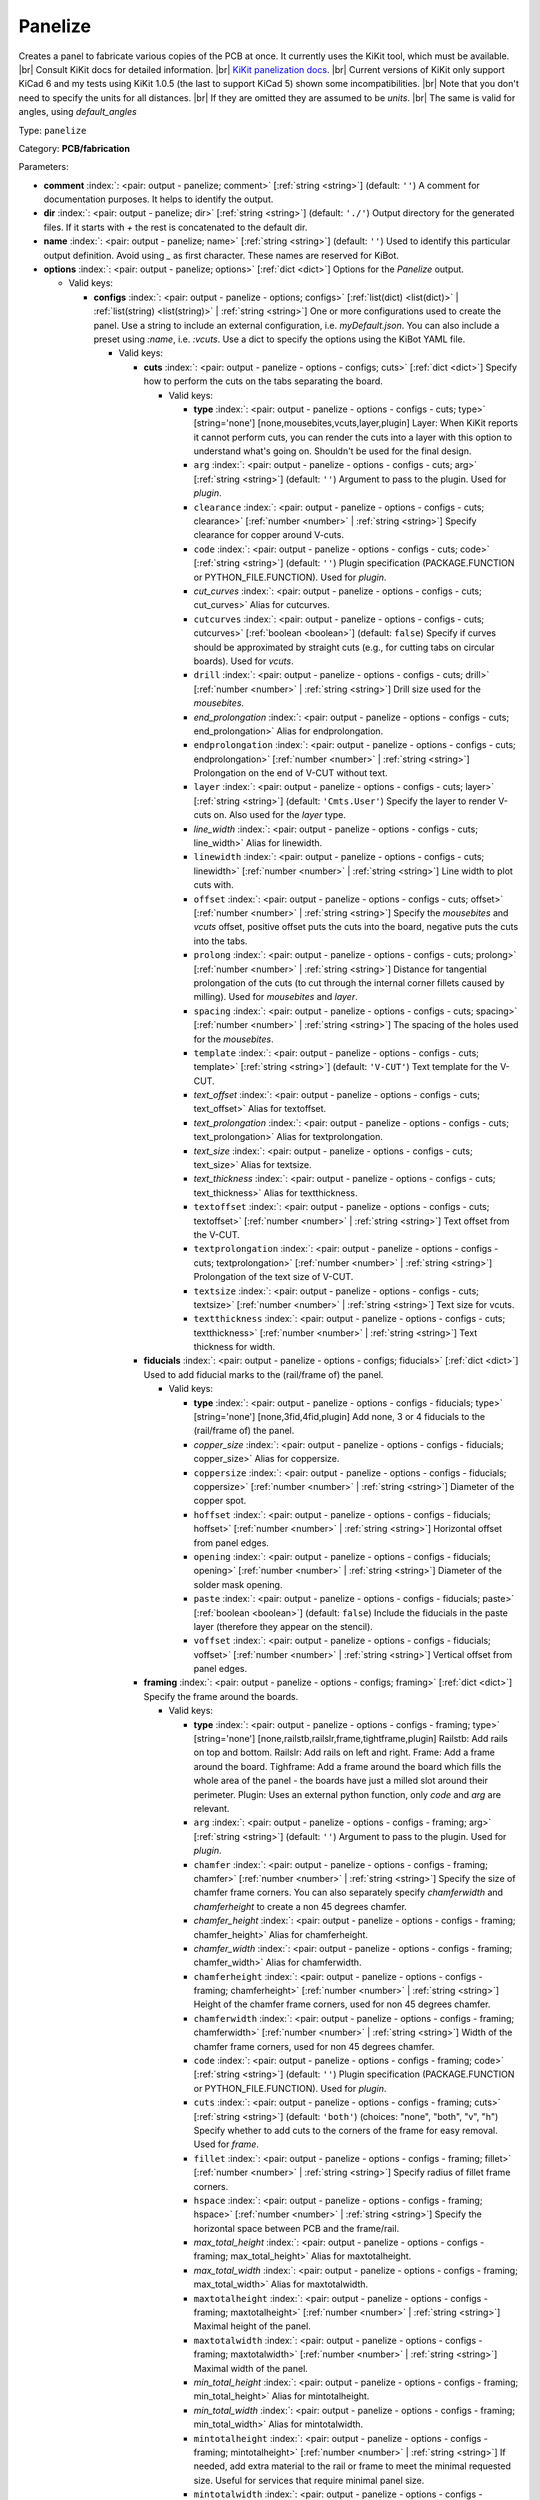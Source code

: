 .. Automatically generated by KiBot, please don't edit this file

.. index::
   pair: Panelize; panelize

Panelize
~~~~~~~~

Creates a panel to fabricate various copies of the PCB at once.
It currently uses the KiKit tool, which must be available. |br|
Consult KiKit docs for detailed information. |br|
`KiKit panelization docs <https://github.com/yaqwsx/KiKit/blob/master/doc/examples.md>`__. |br|
Current versions of KiKit only support KiCad 6 and my tests using
KiKit 1.0.5 (the last to support KiCad 5) shown some
incompatibilities. |br|
Note that you don't need to specify the units for all distances. |br|
If they are omitted they are assumed to be `units`. |br|
The same is valid for angles, using `default_angles`

Type: ``panelize``

Category: **PCB/fabrication**

Parameters:

-  **comment** :index:`: <pair: output - panelize; comment>` [:ref:`string <string>`] (default: ``''``) A comment for documentation purposes. It helps to identify the output.
-  **dir** :index:`: <pair: output - panelize; dir>` [:ref:`string <string>`] (default: ``'./'``) Output directory for the generated files.
   If it starts with `+` the rest is concatenated to the default dir.
-  **name** :index:`: <pair: output - panelize; name>` [:ref:`string <string>`] (default: ``''``) Used to identify this particular output definition.
   Avoid using `_` as first character. These names are reserved for KiBot.
-  **options** :index:`: <pair: output - panelize; options>` [:ref:`dict <dict>`] Options for the `Panelize` output.

   -  Valid keys:

      -  **configs** :index:`: <pair: output - panelize - options; configs>` [:ref:`list(dict) <list(dict)>` | :ref:`list(string) <list(string)>` | :ref:`string <string>`] One or more configurations used to create the panel.
         Use a string to include an external configuration, i.e. `myDefault.json`.
         You can also include a preset using `:name`, i.e. `:vcuts`.
         Use a dict to specify the options using the KiBot YAML file.

         -  Valid keys:

            -  **cuts** :index:`: <pair: output - panelize - options - configs; cuts>` [:ref:`dict <dict>`] Specify how to perform the cuts on the tabs separating the board.

               -  Valid keys:

                  -  **type** :index:`: <pair: output - panelize - options - configs - cuts; type>` [string='none'] [none,mousebites,vcuts,layer,plugin] Layer: When KiKit reports it cannot perform cuts, you can render the cuts
                     into a layer with this option to understand what's going on. Shouldn't be used for the final design.
                  -  ``arg`` :index:`: <pair: output - panelize - options - configs - cuts; arg>` [:ref:`string <string>`] (default: ``''``) Argument to pass to the plugin. Used for *plugin*.
                  -  ``clearance`` :index:`: <pair: output - panelize - options - configs - cuts; clearance>` [:ref:`number <number>` | :ref:`string <string>`] Specify clearance for copper around V-cuts.
                  -  ``code`` :index:`: <pair: output - panelize - options - configs - cuts; code>` [:ref:`string <string>`] (default: ``''``) Plugin specification (PACKAGE.FUNCTION or PYTHON_FILE.FUNCTION). Used for *plugin*.
                  -  *cut_curves* :index:`: <pair: output - panelize - options - configs - cuts; cut_curves>` Alias for cutcurves.
                  -  ``cutcurves`` :index:`: <pair: output - panelize - options - configs - cuts; cutcurves>` [:ref:`boolean <boolean>`] (default: ``false``) Specify if curves should be approximated by straight cuts (e.g., for cutting tabs on circular boards).
                     Used for *vcuts*.
                  -  ``drill`` :index:`: <pair: output - panelize - options - configs - cuts; drill>` [:ref:`number <number>` | :ref:`string <string>`] Drill size used for the *mousebites*.
                  -  *end_prolongation* :index:`: <pair: output - panelize - options - configs - cuts; end_prolongation>` Alias for endprolongation.
                  -  ``endprolongation`` :index:`: <pair: output - panelize - options - configs - cuts; endprolongation>` [:ref:`number <number>` | :ref:`string <string>`] Prolongation on the end of V-CUT without text.
                  -  ``layer`` :index:`: <pair: output - panelize - options - configs - cuts; layer>` [:ref:`string <string>`] (default: ``'Cmts.User'``) Specify the layer to render V-cuts on. Also used for the *layer* type.
                  -  *line_width* :index:`: <pair: output - panelize - options - configs - cuts; line_width>` Alias for linewidth.
                  -  ``linewidth`` :index:`: <pair: output - panelize - options - configs - cuts; linewidth>` [:ref:`number <number>` | :ref:`string <string>`] Line width to plot cuts with.
                  -  ``offset`` :index:`: <pair: output - panelize - options - configs - cuts; offset>` [:ref:`number <number>` | :ref:`string <string>`] Specify the *mousebites* and *vcuts* offset, positive offset puts the cuts into the board,
                     negative puts the cuts into the tabs.
                  -  ``prolong`` :index:`: <pair: output - panelize - options - configs - cuts; prolong>` [:ref:`number <number>` | :ref:`string <string>`] Distance for tangential prolongation of the cuts (to cut through the internal corner fillets
                     caused by milling). Used for *mousebites* and *layer*.
                  -  ``spacing`` :index:`: <pair: output - panelize - options - configs - cuts; spacing>` [:ref:`number <number>` | :ref:`string <string>`] The spacing of the holes used for the *mousebites*.
                  -  ``template`` :index:`: <pair: output - panelize - options - configs - cuts; template>` [:ref:`string <string>`] (default: ``'V-CUT'``) Text template for the V-CUT.
                  -  *text_offset* :index:`: <pair: output - panelize - options - configs - cuts; text_offset>` Alias for textoffset.
                  -  *text_prolongation* :index:`: <pair: output - panelize - options - configs - cuts; text_prolongation>` Alias for textprolongation.
                  -  *text_size* :index:`: <pair: output - panelize - options - configs - cuts; text_size>` Alias for textsize.
                  -  *text_thickness* :index:`: <pair: output - panelize - options - configs - cuts; text_thickness>` Alias for textthickness.
                  -  ``textoffset`` :index:`: <pair: output - panelize - options - configs - cuts; textoffset>` [:ref:`number <number>` | :ref:`string <string>`] Text offset from the V-CUT.
                  -  ``textprolongation`` :index:`: <pair: output - panelize - options - configs - cuts; textprolongation>` [:ref:`number <number>` | :ref:`string <string>`] Prolongation of the text size of V-CUT.
                  -  ``textsize`` :index:`: <pair: output - panelize - options - configs - cuts; textsize>` [:ref:`number <number>` | :ref:`string <string>`] Text size for vcuts.
                  -  ``textthickness`` :index:`: <pair: output - panelize - options - configs - cuts; textthickness>` [:ref:`number <number>` | :ref:`string <string>`] Text thickness for width.

            -  **fiducials** :index:`: <pair: output - panelize - options - configs; fiducials>` [:ref:`dict <dict>`] Used to add fiducial marks to the (rail/frame of) the panel.

               -  Valid keys:

                  -  **type** :index:`: <pair: output - panelize - options - configs - fiducials; type>` [string='none'] [none,3fid,4fid,plugin] Add none, 3 or 4 fiducials to the (rail/frame of) the panel.
                  -  *copper_size* :index:`: <pair: output - panelize - options - configs - fiducials; copper_size>` Alias for coppersize.
                  -  ``coppersize`` :index:`: <pair: output - panelize - options - configs - fiducials; coppersize>` [:ref:`number <number>` | :ref:`string <string>`] Diameter of the copper spot.
                  -  ``hoffset`` :index:`: <pair: output - panelize - options - configs - fiducials; hoffset>` [:ref:`number <number>` | :ref:`string <string>`] Horizontal offset from panel edges.
                  -  ``opening`` :index:`: <pair: output - panelize - options - configs - fiducials; opening>` [:ref:`number <number>` | :ref:`string <string>`] Diameter of the solder mask opening.
                  -  ``paste`` :index:`: <pair: output - panelize - options - configs - fiducials; paste>` [:ref:`boolean <boolean>`] (default: ``false``) Include the fiducials in the paste layer (therefore they appear on the stencil).
                  -  ``voffset`` :index:`: <pair: output - panelize - options - configs - fiducials; voffset>` [:ref:`number <number>` | :ref:`string <string>`] Vertical offset from panel edges.

            -  **framing** :index:`: <pair: output - panelize - options - configs; framing>` [:ref:`dict <dict>`] Specify the frame around the boards.

               -  Valid keys:

                  -  **type** :index:`: <pair: output - panelize - options - configs - framing; type>` [string='none'] [none,railstb,railslr,frame,tightframe,plugin] Railstb: Add rails on top and bottom.
                     Railslr: Add rails on left and right.
                     Frame: Add a frame around the board.
                     Tighframe: Add a frame around the board which fills the whole area of the panel -
                     the boards have just a milled slot around their perimeter.
                     Plugin: Uses an external python function, only `code` and `arg` are relevant.
                  -  ``arg`` :index:`: <pair: output - panelize - options - configs - framing; arg>` [:ref:`string <string>`] (default: ``''``) Argument to pass to the plugin. Used for *plugin*.
                  -  ``chamfer`` :index:`: <pair: output - panelize - options - configs - framing; chamfer>` [:ref:`number <number>` | :ref:`string <string>`] Specify the size of chamfer frame corners. You can also separately specify `chamferwidth`
                     and `chamferheight` to create a non 45 degrees chamfer.
                  -  *chamfer_height* :index:`: <pair: output - panelize - options - configs - framing; chamfer_height>` Alias for chamferheight.
                  -  *chamfer_width* :index:`: <pair: output - panelize - options - configs - framing; chamfer_width>` Alias for chamferwidth.
                  -  ``chamferheight`` :index:`: <pair: output - panelize - options - configs - framing; chamferheight>` [:ref:`number <number>` | :ref:`string <string>`] Height of the chamfer frame corners, used for non 45 degrees chamfer.
                  -  ``chamferwidth`` :index:`: <pair: output - panelize - options - configs - framing; chamferwidth>` [:ref:`number <number>` | :ref:`string <string>`] Width of the chamfer frame corners, used for non 45 degrees chamfer.
                  -  ``code`` :index:`: <pair: output - panelize - options - configs - framing; code>` [:ref:`string <string>`] (default: ``''``) Plugin specification (PACKAGE.FUNCTION or PYTHON_FILE.FUNCTION). Used for *plugin*.
                  -  ``cuts`` :index:`: <pair: output - panelize - options - configs - framing; cuts>` [:ref:`string <string>`] (default: ``'both'``) (choices: "none", "both", "v", "h") Specify whether to add cuts to the corners of the frame for easy removal.
                     Used for *frame*.
                  -  ``fillet`` :index:`: <pair: output - panelize - options - configs - framing; fillet>` [:ref:`number <number>` | :ref:`string <string>`] Specify radius of fillet frame corners.
                  -  ``hspace`` :index:`: <pair: output - panelize - options - configs - framing; hspace>` [:ref:`number <number>` | :ref:`string <string>`] Specify the horizontal space between PCB and the frame/rail.
                  -  *max_total_height* :index:`: <pair: output - panelize - options - configs - framing; max_total_height>` Alias for maxtotalheight.
                  -  *max_total_width* :index:`: <pair: output - panelize - options - configs - framing; max_total_width>` Alias for maxtotalwidth.
                  -  ``maxtotalheight`` :index:`: <pair: output - panelize - options - configs - framing; maxtotalheight>` [:ref:`number <number>` | :ref:`string <string>`] Maximal height of the panel.
                  -  ``maxtotalwidth`` :index:`: <pair: output - panelize - options - configs - framing; maxtotalwidth>` [:ref:`number <number>` | :ref:`string <string>`] Maximal width of the panel.
                  -  *min_total_height* :index:`: <pair: output - panelize - options - configs - framing; min_total_height>` Alias for mintotalheight.
                  -  *min_total_width* :index:`: <pair: output - panelize - options - configs - framing; min_total_width>` Alias for mintotalwidth.
                  -  ``mintotalheight`` :index:`: <pair: output - panelize - options - configs - framing; mintotalheight>` [:ref:`number <number>` | :ref:`string <string>`] If needed, add extra material to the rail or frame to meet the minimal requested size.
                     Useful for services that require minimal panel size.
                  -  ``mintotalwidth`` :index:`: <pair: output - panelize - options - configs - framing; mintotalwidth>` [:ref:`number <number>` | :ref:`string <string>`] If needed, add extra material to the rail or frame to meet the minimal requested size.
                     Useful for services that require minimal panel size.
                  -  *slot_width* :index:`: <pair: output - panelize - options - configs - framing; slot_width>` Alias for slotwidth.
                  -  ``slotwidth`` :index:`: <pair: output - panelize - options - configs - framing; slotwidth>` [:ref:`number <number>` | :ref:`string <string>`] Width of the milled slot for *tightframe*.
                  -  ``space`` :index:`: <pair: output - panelize - options - configs - framing; space>` [:ref:`number <number>` | :ref:`string <string>`] Specify the space between PCB and the frame/rail. Overrides `hspace` and `vspace`.
                  -  ``vspace`` :index:`: <pair: output - panelize - options - configs - framing; vspace>` [:ref:`number <number>` | :ref:`string <string>`] Specify the vertical space between PCB and the frame/rail.
                  -  ``width`` :index:`: <pair: output - panelize - options - configs - framing; width>` [:ref:`number <number>` | :ref:`string <string>`] Specify with of the rails or frame.

            -  **layout** :index:`: <pair: output - panelize - options - configs; layout>` [:ref:`dict <dict>`] Layout used for the panel.

               -  Valid keys:

                  -  **cols** :index:`: <pair: output - panelize - options - configs - layout; cols>` [:ref:`number <number>`] (default: ``1``) Specify the number of columns of boards in the grid pattern.
                  -  **rows** :index:`: <pair: output - panelize - options - configs - layout; rows>` [:ref:`number <number>`] (default: ``1``) Specify the number of rows of boards in the grid pattern.
                  -  ``alternation`` :index:`: <pair: output - panelize - options - configs - layout; alternation>` [:ref:`string <string>`] (default: ``'none'``) (choices: "none", "rows", "cols", "rowsCols") Specify alternations of board rotation.
                     none: Do not alternate.
                     rows: Rotate boards by 180° on every next row.
                     cols: Rotate boards by 180° on every next column.
                     rowsCols: Rotate boards by 180° based on a chessboard pattern.
                  -  ``arg`` :index:`: <pair: output - panelize - options - configs - layout; arg>` [:ref:`string <string>`] (default: ``''``) Argument to pass to the plugin. Used for *plugin*.
                  -  *bake_text* :index:`: <pair: output - panelize - options - configs - layout; bake_text>` Alias for baketext.
                  -  ``baketext`` :index:`: <pair: output - panelize - options - configs - layout; baketext>` [:ref:`boolean <boolean>`] (default: ``true``) A flag that indicates if text variables should be substituted or not.
                  -  ``code`` :index:`: <pair: output - panelize - options - configs - layout; code>` [:ref:`string <string>`] (default: ``''``) Plugin specification (PACKAGE.FUNCTION or PYTHON_FILE.FUNCTION). Used for *plugin*.
                  -  *h_back_bone* :index:`: <pair: output - panelize - options - configs - layout; h_back_bone>` Alias for hbackbone.
                  -  *h_bone_cut* :index:`: <pair: output - panelize - options - configs - layout; h_bone_cut>` Alias for hbonecut.
                  -  *h_bone_first* :index:`: <pair: output - panelize - options - configs - layout; h_bone_first>` Alias for hbonefirst.
                  -  *h_bone_skip* :index:`: <pair: output - panelize - options - configs - layout; h_bone_skip>` Alias for hboneskip.
                  -  ``hbackbone`` :index:`: <pair: output - panelize - options - configs - layout; hbackbone>` [:ref:`number <number>` | :ref:`string <string>`] The width of horizontal backbone (0 means no backbone). The backbone does not increase the
                     spacing of the boards.
                  -  ``hbonecut`` :index:`: <pair: output - panelize - options - configs - layout; hbonecut>` [:ref:`boolean <boolean>`] (default: ``true``) If there are both backbones specified, specifies if there should be a horizontal cut where the backbones
                     cross.
                  -  ``hbonefirst`` :index:`: <pair: output - panelize - options - configs - layout; hbonefirst>` [:ref:`number <number>`] (default: ``0``) Specify first horizontal backbone to render.
                  -  ``hboneskip`` :index:`: <pair: output - panelize - options - configs - layout; hboneskip>` [:ref:`number <number>`] (default: ``0``) Skip every n horizontal backbones. I.e., 1 means place only every other backbone.
                  -  ``hspace`` :index:`: <pair: output - panelize - options - configs - layout; hspace>` [:ref:`number <number>` | :ref:`string <string>`] Specify the horizontal gap between the boards.
                  -  *rename_net* :index:`: <pair: output - panelize - options - configs - layout; rename_net>` Alias for renamenet.
                  -  *rename_ref* :index:`: <pair: output - panelize - options - configs - layout; rename_ref>` Alias for renameref.
                  -  ``renamenet`` :index:`: <pair: output - panelize - options - configs - layout; renamenet>` [:ref:`string <string>`] (default: ``'Board_{n}-{orig}'``) A pattern by which to rename the nets. You can use {n} and {orig} to get the board number and original name.
                  -  ``renameref`` :index:`: <pair: output - panelize - options - configs - layout; renameref>` [:ref:`string <string>`] (default: ``'{orig}'``) A pattern by which to rename the references. You can use {n} and {orig} to get the board number and original
                     name.
                  -  ``rotation`` :index:`: <pair: output - panelize - options - configs - layout; rotation>` [:ref:`number <number>` | :ref:`string <string>`] Rotate the boards before placing them in the panel.
                  -  ``space`` :index:`: <pair: output - panelize - options - configs - layout; space>` [:ref:`number <number>` | :ref:`string <string>`] Specify the gap between the boards, overwrites `hspace` and `vspace`.
                  -  ``type`` :index:`: <pair: output - panelize - options - configs - layout; type>` [string='grid'] [grid,plugin] In the plugin type only `code` and `arg` are relevant.
                  -  *v_back_bone* :index:`: <pair: output - panelize - options - configs - layout; v_back_bone>` Alias for vbackbone.
                  -  *v_bone_cut* :index:`: <pair: output - panelize - options - configs - layout; v_bone_cut>` Alias for vbonecut.
                  -  *v_bone_first* :index:`: <pair: output - panelize - options - configs - layout; v_bone_first>` Alias for vbonefirst.
                  -  *v_bone_skip* :index:`: <pair: output - panelize - options - configs - layout; v_bone_skip>` Alias for vboneskip.
                  -  ``vbackbone`` :index:`: <pair: output - panelize - options - configs - layout; vbackbone>` [:ref:`number <number>` | :ref:`string <string>`] The width of vertical backbone (0 means no backbone). The backbone does not increase the
                     spacing of the boards.
                  -  ``vbonecut`` :index:`: <pair: output - panelize - options - configs - layout; vbonecut>` [:ref:`boolean <boolean>`] (default: ``true``) If there are both backbones specified, specifies if there should be a vertical cut where the backbones
                     cross.
                  -  ``vbonefirst`` :index:`: <pair: output - panelize - options - configs - layout; vbonefirst>` [:ref:`number <number>`] (default: ``0``) Specify first vertical backbone to render.
                  -  ``vboneskip`` :index:`: <pair: output - panelize - options - configs - layout; vboneskip>` [:ref:`number <number>`] (default: ``0``) Skip every n vertical backbones. I.e., 1 means place only every other backbone.
                  -  ``vspace`` :index:`: <pair: output - panelize - options - configs - layout; vspace>` [:ref:`number <number>` | :ref:`string <string>`] Specify the vertical gap between the boards.

            -  **page** :index:`: <pair: output - panelize - options - configs; page>` [:ref:`dict <dict>`] Sets page size on the resulting panel and position the panel in the page.

               -  Valid keys:

                  -  *page_size* :index:`: <pair: output - panelize - options - configs - page; page_size>` Alias for type.
                  -  *size* :index:`: <pair: output - panelize - options - configs - page; size>` Alias for type.
                  -  **type** :index:`: <pair: output - panelize - options - configs - page; type>` [string='inherit'] [inherit,custom,A0,A1,A2,A3,A4,A5,A,B,C,D,E,USLetter,USLegal,USLedger,A0-portrait,A1-portrait,A2-portrait,
                     A3-portrait,A4-portrait,A5-portrait,A-portrait,B-portrait,C-portrait,D-portrait,E-portrait,
                     USLetter-portrait,USLegal-portrait,USLedger-portrait] Paper size. The default `inherit` option inherits
                     paper size from the source board. This feature is not supported on KiCAD 5.
                  -  ``anchor`` :index:`: <pair: output - panelize - options - configs - page; anchor>` [:ref:`string <string>`] (default: ``'mt'``) (choices: "tl", "tr", "bl", "br", "mt", "mb", "ml", "mr", "c") Point of the panel to be placed at given position. Can be one of tl, tr, bl, br
                     (corners), mt, mb, ml, mr (middle of sides), c (center). The anchors refer to the panel outline.
                  -  ``height`` :index:`: <pair: output - panelize - options - configs - page; height>` [:ref:`number <number>` | :ref:`string <string>`] Height for the `custom` paper size.
                  -  *pos_x* :index:`: <pair: output - panelize - options - configs - page; pos_x>` Alias for posx.
                  -  *pos_y* :index:`: <pair: output - panelize - options - configs - page; pos_y>` Alias for posy.
                  -  ``posx`` :index:`: <pair: output - panelize - options - configs - page; posx>` [:ref:`number <number>` | :ref:`string <string>`] The X position of the panel on the page. Can be expressed as a page size percentage.
                  -  ``posy`` :index:`: <pair: output - panelize - options - configs - page; posy>` [:ref:`number <number>` | :ref:`string <string>`] The Y position of the panel on the page. Can be expressed as a page size percentage.
                  -  ``width`` :index:`: <pair: output - panelize - options - configs - page; width>` [:ref:`number <number>` | :ref:`string <string>`] Width for the `custom` paper size.

            -  **tabs** :index:`: <pair: output - panelize - options - configs; tabs>` [:ref:`dict <dict>`] Style of the tabs used to join the PCB copies.

               -  Valid keys:

                  -  **type** :index:`: <pair: output - panelize - options - configs - tabs; type>` [string='spacing'] [fixed,spacing,full,annotation,plugin] Fixed: Place given number of tabs on the PCB edge.
                     Spacing: Place tabs on the PCB edges based on spacing.
                     Full: Create tabs that are full width of the PCB.
                     Corner: Create tabs in the corners of the PCB.
                     Annotation: Add tabs based on PCB annotations.
                     Plugin: Uses an external python function, only `code` and `arg` are relevant.
                  -  ``arg`` :index:`: <pair: output - panelize - options - configs - tabs; arg>` [:ref:`string <string>`] (default: ``''``) Argument to pass to the plugin. Used for *plugin*.
                  -  ``code`` :index:`: <pair: output - panelize - options - configs - tabs; code>` [:ref:`string <string>`] (default: ``''``) Plugin specification (PACKAGE.FUNCTION or PYTHON_FILE.FUNCTION). Used for *plugin*.
                  -  ``cutout`` :index:`: <pair: output - panelize - options - configs - tabs; cutout>` [:ref:`number <number>` | :ref:`string <string>`] When your design features open pockets on the side, this parameter specifies extra cutout
                     depth in order to ensure that a sharp corner of the pocket can be milled. Used for *full*.
                  -  ``hcount`` :index:`: <pair: output - panelize - options - configs - tabs; hcount>` [:ref:`number <number>`] (default: ``1``) Number of tabs in the horizontal direction. Used for *fixed*.
                  -  ``hwidth`` :index:`: <pair: output - panelize - options - configs - tabs; hwidth>` [:ref:`number <number>` | :ref:`string <string>`] The width of tabs in the horizontal direction. Used for *fixed* and *spacing*.
                  -  *min_distance* :index:`: <pair: output - panelize - options - configs - tabs; min_distance>` Alias for mindistance.
                  -  ``mindistance`` :index:`: <pair: output - panelize - options - configs - tabs; mindistance>` [:ref:`number <number>` | :ref:`string <string>`] Minimal spacing between the tabs. If there are too many tabs, their count is reduced.
                     Used for *fixed*.
                  -  *patch_corners* :index:`: <pair: output - panelize - options - configs - tabs; patch_corners>` Alias for patchcorners.
                  -  ``patchcorners`` :index:`: <pair: output - panelize - options - configs - tabs; patchcorners>` [:ref:`boolean <boolean>`] (default: ``true``) The full tabs are appended to the nearest flat face of the PCB. If the PCB has sharp corners, you want to
                     add patches of substrate to these corners. However, if the PCB has fillet or miter, you don't want to
                     apply the patches.
                  -  ``spacing`` :index:`: <pair: output - panelize - options - configs - tabs; spacing>` [:ref:`number <number>` | :ref:`string <string>`] The maximum spacing of the tabs. Used for *spacing*.
                  -  *tab_footprints* :index:`: <pair: output - panelize - options - configs - tabs; tab_footprints>` Alias for tabfootprints.
                  -  ``tabfootprints`` :index:`: <pair: output - panelize - options - configs - tabs; tabfootprints>` [:ref:`string <string>`] (default: ``'kikit:Tab'``) The footprint/s used for the *annotation* type. You can specify a list of footprints separated by comma.
                  -  ``vcount`` :index:`: <pair: output - panelize - options - configs - tabs; vcount>` [:ref:`number <number>`] (default: ``1``) Number of tabs in the vertical direction. Used for *fixed*.
                  -  ``vwidth`` :index:`: <pair: output - panelize - options - configs - tabs; vwidth>` [:ref:`number <number>` | :ref:`string <string>`] The width of tabs in the vertical direction. Used for *fixed* and *spacing*.
                  -  ``width`` :index:`: <pair: output - panelize - options - configs - tabs; width>` [:ref:`number <number>` | :ref:`string <string>`] The width of tabs in both directions. Overrides both `vwidth` and `hwidth`.
                     Used for *fixed*, *spacing*, *corner* and *annotation*.

            -  **tooling** :index:`: <pair: output - panelize - options - configs; tooling>` [:ref:`dict <dict>`] Used to add tooling holes to the (rail/frame of) the panel.

               -  Valid keys:

                  -  **type** :index:`: <pair: output - panelize - options - configs - tooling; type>` [string='none'] [none,3hole,4hole,plugin] Add none, 3 or 4 holes to the (rail/frame of) the panel.
                  -  ``arg`` :index:`: <pair: output - panelize - options - configs - tooling; arg>` [:ref:`string <string>`] (default: ``''``) Argument to pass to the plugin. Used for *plugin*.
                  -  ``code`` :index:`: <pair: output - panelize - options - configs - tooling; code>` [:ref:`string <string>`] (default: ``''``) Plugin specification (PACKAGE.FUNCTION or PYTHON_FILE.FUNCTION). Used for *plugin*.
                  -  ``hoffset`` :index:`: <pair: output - panelize - options - configs - tooling; hoffset>` [:ref:`number <number>` | :ref:`string <string>`] Horizontal offset from panel edges.
                  -  ``paste`` :index:`: <pair: output - panelize - options - configs - tooling; paste>` [:ref:`boolean <boolean>`] (default: ``false``) If True, the holes are included in the paste layer (therefore they appear on the stencil).
                  -  ``size`` :index:`: <pair: output - panelize - options - configs - tooling; size>` [:ref:`number <number>` | :ref:`string <string>`] Diameter of the holes.
                  -  *solder_mask_margin* :index:`: <pair: output - panelize - options - configs - tooling; solder_mask_margin>` Alias for soldermaskmargin.
                  -  ``soldermaskmargin`` :index:`: <pair: output - panelize - options - configs - tooling; soldermaskmargin>` [:ref:`number <number>` | :ref:`string <string>`] Solder mask expansion/margin. Use 1.3mm for JLCPCB.
                  -  ``voffset`` :index:`: <pair: output - panelize - options - configs - tooling; voffset>` [:ref:`number <number>` | :ref:`string <string>`] Vertical offset from panel edges.

            -  ``copperfill`` :index:`: <pair: output - panelize - options - configs; copperfill>` [:ref:`dict <dict>`] Fill non-board areas of the panel with copper.

               -  Valid keys:

                  -  **type** :index:`: <pair: output - panelize - options - configs - copperfill; type>` [string='none'] [none,solid,hatched,hex] How to fill non-board areas of the panel with copper.
                  -  ``clearance`` :index:`: <pair: output - panelize - options - configs - copperfill; clearance>` [:ref:`number <number>` | :ref:`string <string>`] Extra clearance from the board perimeters. Suitable for, e.g., not filling the tabs with
                     copper.
                  -  ``diameter`` :index:`: <pair: output - panelize - options - configs - copperfill; diameter>` [:ref:`number <number>` | :ref:`string <string>`] Diameter of hexagons.
                  -  *edge_clearance* :index:`: <pair: output - panelize - options - configs - copperfill; edge_clearance>` Alias for edgeclearance.
                  -  ``edgeclearance`` :index:`: <pair: output - panelize - options - configs - copperfill; edgeclearance>` [:ref:`number <number>` | :ref:`string <string>`] Specifies clearance between the fill and panel perimeter.
                  -  ``layers`` :index:`: <pair: output - panelize - options - configs - copperfill; layers>` [:ref:`string <string>` | :ref:`list(string) <list(string)>`] List of layers to fill. Can be a comma-separated string.
                     Using *all* means all external copper layers.
                  -  ``orientation`` :index:`: <pair: output - panelize - options - configs - copperfill; orientation>` [:ref:`number <number>` | :ref:`string <string>`] The orientation of the hatched strokes.
                  -  ``spacing`` :index:`: <pair: output - panelize - options - configs - copperfill; spacing>` [:ref:`number <number>` | :ref:`string <string>`] The space between the hatched strokes or hexagons.
                  -  ``threshold`` :index:`: <pair: output - panelize - options - configs - copperfill; threshold>` [:ref:`number <number>`] (default: ``15``) Remove fragments smaller than threshold. Expressed as a percentage.
                  -  ``width`` :index:`: <pair: output - panelize - options - configs - copperfill; width>` [:ref:`number <number>` | :ref:`string <string>`] The width of the hatched strokes.

            -  ``debug`` :index:`: <pair: output - panelize - options - configs; debug>` [:ref:`dict <dict>`] Debug options.

               -  Valid keys:

                  -  ``deterministic`` :index:`: <pair: output - panelize - options - configs - debug; deterministic>` [:ref:`boolean <boolean>`] (default: ``false``) Deterministic.
                  -  ``drawBackboneLines`` :index:`: <pair: output - panelize - options - configs - debug; drawBackboneLines>` [:ref:`boolean <boolean>`] (default: ``false``) Draw backbone lines.
                  -  ``drawPartitionLines`` :index:`: <pair: output - panelize - options - configs - debug; drawPartitionLines>` [:ref:`boolean <boolean>`] (default: ``false``) Draw partition lines.
                  -  ``drawboxes`` :index:`: <pair: output - panelize - options - configs - debug; drawboxes>` [:ref:`boolean <boolean>`] (default: ``false``) Draw boxes.
                  -  ``drawtabfail`` :index:`: <pair: output - panelize - options - configs - debug; drawtabfail>` [:ref:`boolean <boolean>`] (default: ``false``) Draw tab fail.
                  -  ``trace`` :index:`: <pair: output - panelize - options - configs - debug; trace>` [:ref:`boolean <boolean>`] (default: ``false``) Trace.

            -  ``expand_text`` :index:`: <pair: output - panelize - options - configs; expand_text>` [:ref:`boolean <boolean>`] (default: ``true``) Expand text variables and KiBot %X markers in text objects.
            -  ``extends`` :index:`: <pair: output - panelize - options - configs; extends>` [:ref:`string <string>`] (default: ``''``) A configuration to use as base for this one. Use the following format: `OUTPUT_NAME[CFG_NAME]`.
            -  ``name`` :index:`: <pair: output - panelize - options - configs; name>` [:ref:`string <string>`] (default: ``''``) A name to identify this configuration. If empty will be the order in the list, starting with 1.
               Don't use just a number or it will be confused as an index.
            -  ``post`` :index:`: <pair: output - panelize - options - configs; post>` [:ref:`dict <dict>`] Finishing touches to the panel.

               -  Valid keys:

                  -  ``copperfill`` :index:`: <pair: output - panelize - options - configs - post; copperfill>` [:ref:`boolean <boolean>`] (default: ``false``) Fill tabs and frame with copper (e.g., to save etchant or to increase rigidity of flex-PCB panels).
                  -  ``dimensions`` :index:`: <pair: output - panelize - options - configs - post; dimensions>` [:ref:`boolean <boolean>`] (default: ``false``) Draw dimensions with the panel size..
                  -  *edge_width* :index:`: <pair: output - panelize - options - configs - post; edge_width>` Alias for edgewidth.
                  -  ``edgewidth`` :index:`: <pair: output - panelize - options - configs - post; edgewidth>` [:ref:`number <number>` | :ref:`string <string>`] Specify line width for the Edge.Cuts of the panel.
                  -  *mill_radius* :index:`: <pair: output - panelize - options - configs - post; mill_radius>` Alias for millradius.
                  -  *mill_radius_outer* :index:`: <pair: output - panelize - options - configs - post; mill_radius_outer>` Alias for millradiusouter.
                  -  ``millradius`` :index:`: <pair: output - panelize - options - configs - post; millradius>` [:ref:`number <number>` | :ref:`string <string>`] Simulate the milling operation (add fillets to the internal corners).
                     Specify mill radius (usually 1 mm). 0 radius disables the functionality.
                  -  ``millradiusouter`` :index:`: <pair: output - panelize - options - configs - post; millradiusouter>` [:ref:`number <number>` | :ref:`string <string>`] Like `millradius`, but modifies only board outer counter.
                     No internal features of the board are affected.
                  -  ``origin`` :index:`: <pair: output - panelize - options - configs - post; origin>` [:ref:`string <string>`] (default: ``'tl'``) (choices: "tl", "tr", "bl", "br", "mt", "mb", "ml", "mr", "c") Specify if the auxiliary origin an grid origin should be placed.
                     Can be one of tl, tr, bl, br (corners), mt, mb, ml, mr (middle of sides), c (center).
                     Empty string does not changes the origin.
                  -  *reconstruct_arcs* :index:`: <pair: output - panelize - options - configs - post; reconstruct_arcs>` Alias for reconstructarcs.
                  -  ``reconstructarcs`` :index:`: <pair: output - panelize - options - configs - post; reconstructarcs>` [:ref:`boolean <boolean>`] (default: ``false``) The panelization process works on top of a polygonal representation of the board.
                     This options allows to reconstruct the arcs in the design before saving the panel.
                  -  *refill_zones* :index:`: <pair: output - panelize - options - configs - post; refill_zones>` Alias for refillzones.
                  -  ``refillzones`` :index:`: <pair: output - panelize - options - configs - post; refillzones>` [:ref:`boolean <boolean>`] (default: ``false``) Refill the user zones after the panel is build.
                     This is only necessary when you want your zones to avoid cuts in panel.
                  -  ``script`` :index:`: <pair: output - panelize - options - configs - post; script>` [:ref:`string <string>`] (default: ``''``) A path to custom Python file. The file should contain a function kikitPostprocess(panel, args) that
                     receives the prepared panel as the kikit.panelize.Panel object and the user-supplied arguments as a
                     string - see `scriptarg`. The function can make arbitrary changes to the panel - you can append text,
                     footprints, alter labels, etc. The function is invoked after the whole panel is constructed
                     (including all other postprocessing). If you try to add a functionality for a common fabrication
                     houses via scripting, consider submitting PR for KiKit.
                  -  *script_arg* :index:`: <pair: output - panelize - options - configs - post; script_arg>` Alias for scriptarg.
                  -  ``scriptarg`` :index:`: <pair: output - panelize - options - configs - post; scriptarg>` [:ref:`string <string>`] (default: ``''``) An arbitrary string passed to the user post-processing script specified in script.
                  -  ``type`` :index:`: <pair: output - panelize - options - configs - post; type>` [string='auto'] [auto] Currently fixed.

            -  ``source`` :index:`: <pair: output - panelize - options - configs; source>` [:ref:`dict <dict>`] Used to adjust details of which part of the PCB is panelized.

               -  Valid keys:

                  -  **type** :index:`: <pair: output - panelize - options - configs - source; type>` [string='auto'] [auto,rectangle,annotation] How we select the area of the PCB used for the panelization.
                     *auto* uses all the area reported by KiCad, *rectangle* a specified rectangle and
                     *annotation* selects a contour marked by a kikit:Board footprint.
                  -  ``brx`` :index:`: <pair: output - panelize - options - configs - source; brx>` [:ref:`number <number>` | :ref:`string <string>`] Bottom right X coordinate of the rectangle used. Used for *rectangle*.
                  -  ``bry`` :index:`: <pair: output - panelize - options - configs - source; bry>` [:ref:`number <number>` | :ref:`string <string>`] Bottom right Y coordinate of the rectangle used. Used for *rectangle*.
                  -  ``ref`` :index:`: <pair: output - panelize - options - configs - source; ref>` [:ref:`string <string>`] (default: ``''``) Reference for the kikit:Board footprint used to select the contour. Used for *annotation*.
                  -  ``stack`` :index:`: <pair: output - panelize - options - configs - source; stack>` [:ref:`string <string>`] (default: ``'inherit'``) (choices: "inherit", "2layer", "4layer", "6layer") Used to reduce the number of layers used for the panel.
                  -  ``tlx`` :index:`: <pair: output - panelize - options - configs - source; tlx>` [:ref:`number <number>` | :ref:`string <string>`] Top left X coordinate of the rectangle used. Used for *rectangle*.
                  -  ``tly`` :index:`: <pair: output - panelize - options - configs - source; tly>` [:ref:`number <number>` | :ref:`string <string>`] Top left Y coordinate of the rectangle used. Used for *rectangle*.
                  -  ``tolerance`` :index:`: <pair: output - panelize - options - configs - source; tolerance>` [:ref:`number <number>` | :ref:`string <string>`] Extra space around the PCB reported size to be included. Used for *auto* and *annotation*.

            -  ``text`` :index:`: <pair: output - panelize - options - configs; text>` [:ref:`dict <dict>`] Used to add text to the panel.

               -  Valid keys:

                  -  **text** :index:`: <pair: output - panelize - options - configs - text; text>` [:ref:`string <string>`] (default: ``''``) The text to be displayed. Note that you can escape ; via \\.
                     Available variables in text: *date* formats current date as <year>-<month>-<day>,
                     *time24* formats current time in 24-hour format,
                     *boardTitle* the title from the source board,
                     *boardDate* the date from the source board,
                     *boardRevision* the revision from the source board,
                     *boardCompany* the company from the source board,
                     *boardComment1*-*boardComment9* comments from the source board.
                  -  **type** :index:`: <pair: output - panelize - options - configs - text; type>` [string='none'] [none,simple] Currently fixed. BTW: don't ask me about this ridiculous default, is how KiKit works.
                  -  ``anchor`` :index:`: <pair: output - panelize - options - configs - text; anchor>` [:ref:`string <string>`] (default: ``'mt'``) (choices: "tl", "tr", "bl", "br", "mt", "mb", "ml", "mr", "c") Origin of the text. Can be one of tl, tr, bl, br (corners), mt, mb, ml, mr
                     (middle of sides), c (center). The anchors refer to the panel outline.
                  -  ``height`` :index:`: <pair: output - panelize - options - configs - text; height>` [:ref:`number <number>` | :ref:`string <string>`] Height of the characters (the same parameters as KiCAD uses).
                  -  ``hjustify`` :index:`: <pair: output - panelize - options - configs - text; hjustify>` [:ref:`string <string>`] (default: ``'center'``) (choices: "left", "right", "center") Horizontal justification of the text.
                  -  ``hoffset`` :index:`: <pair: output - panelize - options - configs - text; hoffset>` [:ref:`number <number>` | :ref:`string <string>`] Specify the horizontal offset from anchor. Respects KiCAD coordinate system.
                  -  ``layer`` :index:`: <pair: output - panelize - options - configs - text; layer>` [:ref:`string <string>`] (default: ``'F.SilkS'``) Specify text layer.
                  -  ``orientation`` :index:`: <pair: output - panelize - options - configs - text; orientation>` [:ref:`number <number>` | :ref:`string <string>`] Specify the orientation (angle).
                  -  ``plugin`` :index:`: <pair: output - panelize - options - configs - text; plugin>` [:ref:`string <string>`] (default: ``''``) Specify the plugin that provides extra variables for the text.
                  -  ``thickness`` :index:`: <pair: output - panelize - options - configs - text; thickness>` [:ref:`number <number>` | :ref:`string <string>`] Stroke thickness.
                  -  ``vjustify`` :index:`: <pair: output - panelize - options - configs - text; vjustify>` [:ref:`string <string>`] (default: ``'center'``) (choices: "left", "right", "center") Vertical justification of the text.
                  -  ``voffset`` :index:`: <pair: output - panelize - options - configs - text; voffset>` [:ref:`number <number>` | :ref:`string <string>`] Specify the vertical offset from anchor. Respects KiCAD coordinate system.
                  -  ``width`` :index:`: <pair: output - panelize - options - configs - text; width>` [:ref:`number <number>` | :ref:`string <string>`] Width of the characters (the same parameters as KiCAD uses).

            -  ``text2`` :index:`: <pair: output - panelize - options - configs; text2>` [:ref:`dict <dict>`] Used to add text to the panel.

               -  Valid keys:

                  -  **text** :index:`: <pair: output - panelize - options - configs - text2; text>` [:ref:`string <string>`] (default: ``''``) The text to be displayed. Note that you can escape ; via \\.
                     Available variables in text: *date* formats current date as <year>-<month>-<day>,
                     *time24* formats current time in 24-hour format,
                     *boardTitle* the title from the source board,
                     *boardDate* the date from the source board,
                     *boardRevision* the revision from the source board,
                     *boardCompany* the company from the source board,
                     *boardComment1*-*boardComment9* comments from the source board.
                  -  **type** :index:`: <pair: output - panelize - options - configs - text2; type>` [string='none'] [none,simple] Currently fixed. BTW: don't ask me about this ridiculous default, is how KiKit works.
                  -  ``anchor`` :index:`: <pair: output - panelize - options - configs - text2; anchor>` [:ref:`string <string>`] (default: ``'mt'``) (choices: "tl", "tr", "bl", "br", "mt", "mb", "ml", "mr", "c") Origin of the text. Can be one of tl, tr, bl, br (corners), mt, mb, ml, mr
                     (middle of sides), c (center). The anchors refer to the panel outline.
                  -  ``height`` :index:`: <pair: output - panelize - options - configs - text2; height>` [:ref:`number <number>` | :ref:`string <string>`] Height of the characters (the same parameters as KiCAD uses).
                  -  ``hjustify`` :index:`: <pair: output - panelize - options - configs - text2; hjustify>` [:ref:`string <string>`] (default: ``'center'``) (choices: "left", "right", "center") Horizontal justification of the text.
                  -  ``hoffset`` :index:`: <pair: output - panelize - options - configs - text2; hoffset>` [:ref:`number <number>` | :ref:`string <string>`] Specify the horizontal offset from anchor. Respects KiCAD coordinate system.
                  -  ``layer`` :index:`: <pair: output - panelize - options - configs - text2; layer>` [:ref:`string <string>`] (default: ``'F.SilkS'``) Specify text layer.
                  -  ``orientation`` :index:`: <pair: output - panelize - options - configs - text2; orientation>` [:ref:`number <number>` | :ref:`string <string>`] Specify the orientation (angle).
                  -  ``plugin`` :index:`: <pair: output - panelize - options - configs - text2; plugin>` [:ref:`string <string>`] (default: ``''``) Specify the plugin that provides extra variables for the text.
                  -  ``thickness`` :index:`: <pair: output - panelize - options - configs - text2; thickness>` [:ref:`number <number>` | :ref:`string <string>`] Stroke thickness.
                  -  ``vjustify`` :index:`: <pair: output - panelize - options - configs - text2; vjustify>` [:ref:`string <string>`] (default: ``'center'``) (choices: "left", "right", "center") Vertical justification of the text.
                  -  ``voffset`` :index:`: <pair: output - panelize - options - configs - text2; voffset>` [:ref:`number <number>` | :ref:`string <string>`] Specify the vertical offset from anchor. Respects KiCAD coordinate system.
                  -  ``width`` :index:`: <pair: output - panelize - options - configs - text2; width>` [:ref:`number <number>` | :ref:`string <string>`] Width of the characters (the same parameters as KiCAD uses).

            -  ``text3`` :index:`: <pair: output - panelize - options - configs; text3>` [:ref:`dict <dict>`] Used to add text to the panel.

               -  Valid keys:

                  -  **text** :index:`: <pair: output - panelize - options - configs - text3; text>` [:ref:`string <string>`] (default: ``''``) The text to be displayed. Note that you can escape ; via \\.
                     Available variables in text: *date* formats current date as <year>-<month>-<day>,
                     *time24* formats current time in 24-hour format,
                     *boardTitle* the title from the source board,
                     *boardDate* the date from the source board,
                     *boardRevision* the revision from the source board,
                     *boardCompany* the company from the source board,
                     *boardComment1*-*boardComment9* comments from the source board.
                  -  **type** :index:`: <pair: output - panelize - options - configs - text3; type>` [string='none'] [none,simple] Currently fixed. BTW: don't ask me about this ridiculous default, is how KiKit works.
                  -  ``anchor`` :index:`: <pair: output - panelize - options - configs - text3; anchor>` [:ref:`string <string>`] (default: ``'mt'``) (choices: "tl", "tr", "bl", "br", "mt", "mb", "ml", "mr", "c") Origin of the text. Can be one of tl, tr, bl, br (corners), mt, mb, ml, mr
                     (middle of sides), c (center). The anchors refer to the panel outline.
                  -  ``height`` :index:`: <pair: output - panelize - options - configs - text3; height>` [:ref:`number <number>` | :ref:`string <string>`] Height of the characters (the same parameters as KiCAD uses).
                  -  ``hjustify`` :index:`: <pair: output - panelize - options - configs - text3; hjustify>` [:ref:`string <string>`] (default: ``'center'``) (choices: "left", "right", "center") Horizontal justification of the text.
                  -  ``hoffset`` :index:`: <pair: output - panelize - options - configs - text3; hoffset>` [:ref:`number <number>` | :ref:`string <string>`] Specify the horizontal offset from anchor. Respects KiCAD coordinate system.
                  -  ``layer`` :index:`: <pair: output - panelize - options - configs - text3; layer>` [:ref:`string <string>`] (default: ``'F.SilkS'``) Specify text layer.
                  -  ``orientation`` :index:`: <pair: output - panelize - options - configs - text3; orientation>` [:ref:`number <number>` | :ref:`string <string>`] Specify the orientation (angle).
                  -  ``plugin`` :index:`: <pair: output - panelize - options - configs - text3; plugin>` [:ref:`string <string>`] (default: ``''``) Specify the plugin that provides extra variables for the text.
                  -  ``thickness`` :index:`: <pair: output - panelize - options - configs - text3; thickness>` [:ref:`number <number>` | :ref:`string <string>`] Stroke thickness.
                  -  ``vjustify`` :index:`: <pair: output - panelize - options - configs - text3; vjustify>` [:ref:`string <string>`] (default: ``'center'``) (choices: "left", "right", "center") Vertical justification of the text.
                  -  ``voffset`` :index:`: <pair: output - panelize - options - configs - text3; voffset>` [:ref:`number <number>` | :ref:`string <string>`] Specify the vertical offset from anchor. Respects KiCAD coordinate system.
                  -  ``width`` :index:`: <pair: output - panelize - options - configs - text3; width>` [:ref:`number <number>` | :ref:`string <string>`] Width of the characters (the same parameters as KiCAD uses).

            -  ``text4`` :index:`: <pair: output - panelize - options - configs; text4>` [:ref:`dict <dict>`] Used to add text to the panel.

               -  Valid keys:

                  -  **text** :index:`: <pair: output - panelize - options - configs - text4; text>` [:ref:`string <string>`] (default: ``''``) The text to be displayed. Note that you can escape ; via \\.
                     Available variables in text: *date* formats current date as <year>-<month>-<day>,
                     *time24* formats current time in 24-hour format,
                     *boardTitle* the title from the source board,
                     *boardDate* the date from the source board,
                     *boardRevision* the revision from the source board,
                     *boardCompany* the company from the source board,
                     *boardComment1*-*boardComment9* comments from the source board.
                  -  **type** :index:`: <pair: output - panelize - options - configs - text4; type>` [string='none'] [none,simple] Currently fixed. BTW: don't ask me about this ridiculous default, is how KiKit works.
                  -  ``anchor`` :index:`: <pair: output - panelize - options - configs - text4; anchor>` [:ref:`string <string>`] (default: ``'mt'``) (choices: "tl", "tr", "bl", "br", "mt", "mb", "ml", "mr", "c") Origin of the text. Can be one of tl, tr, bl, br (corners), mt, mb, ml, mr
                     (middle of sides), c (center). The anchors refer to the panel outline.
                  -  ``height`` :index:`: <pair: output - panelize - options - configs - text4; height>` [:ref:`number <number>` | :ref:`string <string>`] Height of the characters (the same parameters as KiCAD uses).
                  -  ``hjustify`` :index:`: <pair: output - panelize - options - configs - text4; hjustify>` [:ref:`string <string>`] (default: ``'center'``) (choices: "left", "right", "center") Horizontal justification of the text.
                  -  ``hoffset`` :index:`: <pair: output - panelize - options - configs - text4; hoffset>` [:ref:`number <number>` | :ref:`string <string>`] Specify the horizontal offset from anchor. Respects KiCAD coordinate system.
                  -  ``layer`` :index:`: <pair: output - panelize - options - configs - text4; layer>` [:ref:`string <string>`] (default: ``'F.SilkS'``) Specify text layer.
                  -  ``orientation`` :index:`: <pair: output - panelize - options - configs - text4; orientation>` [:ref:`number <number>` | :ref:`string <string>`] Specify the orientation (angle).
                  -  ``plugin`` :index:`: <pair: output - panelize - options - configs - text4; plugin>` [:ref:`string <string>`] (default: ``''``) Specify the plugin that provides extra variables for the text.
                  -  ``thickness`` :index:`: <pair: output - panelize - options - configs - text4; thickness>` [:ref:`number <number>` | :ref:`string <string>`] Stroke thickness.
                  -  ``vjustify`` :index:`: <pair: output - panelize - options - configs - text4; vjustify>` [:ref:`string <string>`] (default: ``'center'``) (choices: "left", "right", "center") Vertical justification of the text.
                  -  ``voffset`` :index:`: <pair: output - panelize - options - configs - text4; voffset>` [:ref:`number <number>` | :ref:`string <string>`] Specify the vertical offset from anchor. Respects KiCAD coordinate system.
                  -  ``width`` :index:`: <pair: output - panelize - options - configs - text4; width>` [:ref:`number <number>` | :ref:`string <string>`] Width of the characters (the same parameters as KiCAD uses).


      -  **output** :index:`: <pair: output - panelize - options; output>` [:ref:`string <string>`] (default: ``'%f-%i%I%v.%x'``) Filename for the output (%i=panel, %x=kicad_pcb). Affected by global options.
      -  ``create_preview`` :index:`: <pair: output - panelize - options; create_preview>` [:ref:`boolean <boolean>`] (default: ``false``) Use PcbDraw to create a preview of the panel.
      -  ``default_angles`` :index:`: <pair: output - panelize - options; default_angles>` [:ref:`string <string>`] (default: ``'deg'``) (choices: "deg", "°", "rad") Angles used when omitted.
      -  ``dnf_filter`` :index:`: <pair: output - panelize - options; dnf_filter>` [:ref:`string <string>` | :ref:`list(string) <list(string)>`] (default: ``'_none'``) Name of the filter to mark components as not fitted.
         A short-cut to use for simple cases where a variant is an overkill.

      -  ``pre_transform`` :index:`: <pair: output - panelize - options; pre_transform>` [:ref:`string <string>` | :ref:`list(string) <list(string)>`] (default: ``'_none'``) Name of the filter to transform fields before applying other filters.
         A short-cut to use for simple cases where a variant is an overkill.

      -  ``title`` :index:`: <pair: output - panelize - options; title>` [:ref:`string <string>`] (default: ``''``) Text used to replace the sheet title. %VALUE expansions are allowed.
         If it starts with `+` the text is concatenated.
      -  ``units`` :index:`: <pair: output - panelize - options; units>` [:ref:`string <string>`] (default: ``'mm'``) (choices: "millimeters", "inches", "mils", "mm", "cm", "dm", "m", "mil", "inch", "in") Units used when omitted.
      -  ``variant`` :index:`: <pair: output - panelize - options; variant>` [:ref:`string <string>`] (default: ``''``) Board variant to apply.

-  **type** :index:`: <pair: output - panelize; type>` 'panelize'
-  ``category`` :index:`: <pair: output - panelize; category>` [:ref:`string <string>` | :ref:`list(string) <list(string)>`] (default: ``''``) The category for this output. If not specified an internally defined category is used.
   Categories looks like file system paths, i.e. **PCB/fabrication/gerber**.
   The categories are currently used for `navigate_results`.

-  ``disable_run_by_default`` :index:`: <pair: output - panelize; disable_run_by_default>` [:ref:`string <string>` | :ref:`boolean <boolean>`] Use it to disable the `run_by_default` status of other output.
   Useful when this output extends another and you don't want to generate the original.
   Use the boolean true value to disable the output you are extending.
-  ``extends`` :index:`: <pair: output - panelize; extends>` [:ref:`string <string>`] (default: ``''``) Copy the `options` section from the indicated output.
   Used to inherit options from another output of the same type.
-  ``groups`` :index:`: <pair: output - panelize; groups>` [:ref:`string <string>` | :ref:`list(string) <list(string)>`] (default: ``''``) One or more groups to add this output. In order to catch typos
   we recommend to add outputs only to existing groups. You can create an empty group if
   needed.

-  ``output_id`` :index:`: <pair: output - panelize; output_id>` [:ref:`string <string>`] (default: ``''``) Text to use for the %I expansion content. To differentiate variations of this output.
-  ``priority`` :index:`: <pair: output - panelize; priority>` [:ref:`number <number>`] (default: ``50``) (range: 0 to 100) Priority for this output. High priority outputs are created first.
   Internally we use 10 for low priority, 90 for high priority and 50 for most outputs.
-  ``run_by_default`` :index:`: <pair: output - panelize; run_by_default>` [:ref:`boolean <boolean>`] (default: ``true``) When enabled this output will be created when no specific outputs are requested.

